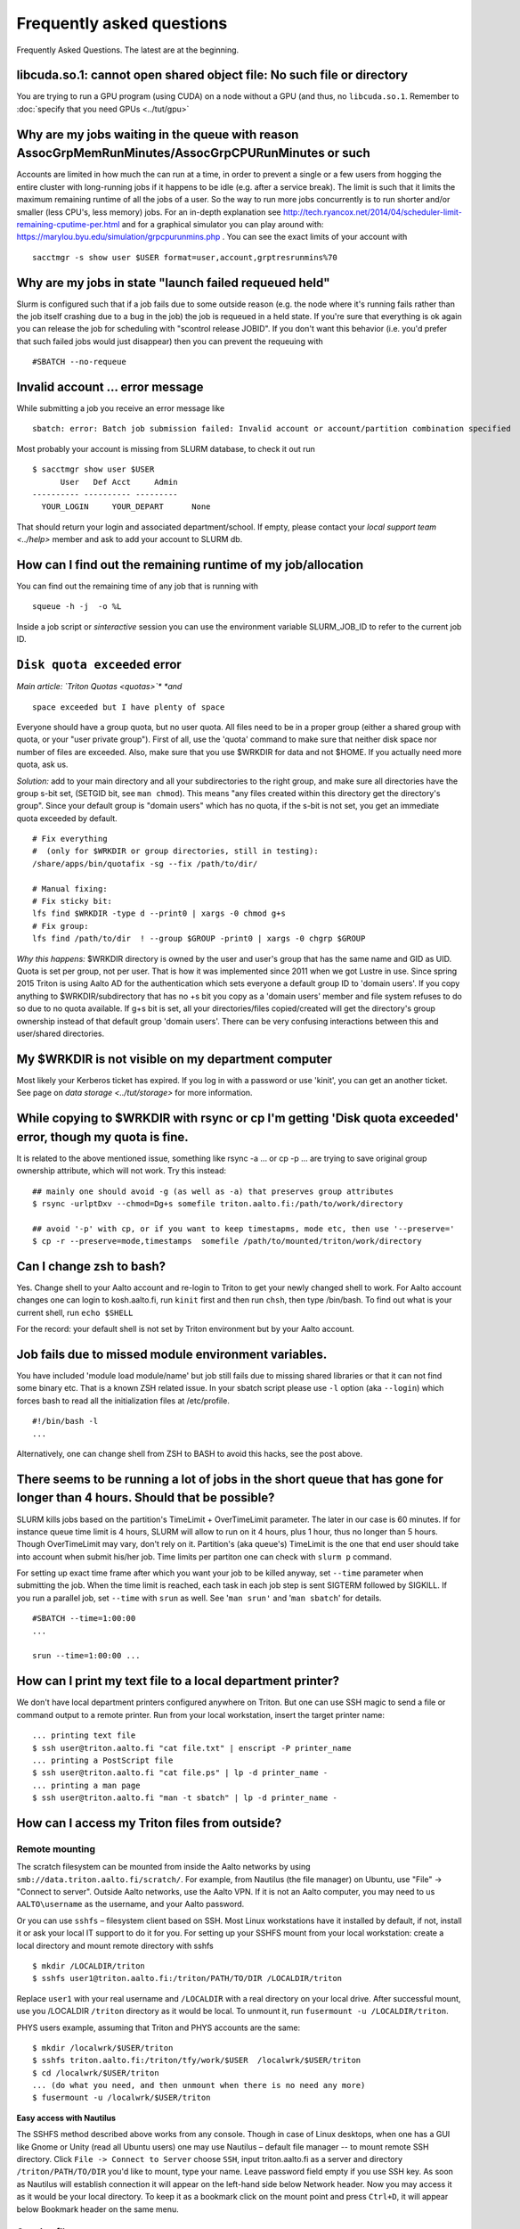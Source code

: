 ==========================
Frequently asked questions
==========================

Frequently Asked Questions. The latest are at the beginning.

libcuda.so.1: cannot open shared object file: No such file or directory
^^^^^^^^^^^^^^^^^^^^^^^^^^^^^^^^^^^^^^^^^^^^^^^^^^^^^^^^^^^^^^^^^^^^^^^
You are trying to run a GPU program (using CUDA) on a node without a
GPU (and thus, no ``libcuda.so.1``.  Remember to :doc:`specify that
you need GPUs <../tut/gpu>`


Why are my jobs waiting in the queue with reason AssocGrpMemRunMinutes/AssocGrpCPURunMinutes or such
^^^^^^^^^^^^^^^^^^^^^^^^^^^^^^^^^^^^^^^^^^^^^^^^^^^^^^^^^^^^^^^^^^^^^^^^^^^^^^^^^^^^^^^^^^^^^^^^^^^^

Accounts are limited in how much the can run at a time, in order to
prevent a single or a few users from hogging the entire cluster with
long-running jobs if it happens to be idle (e.g. after a service break).
The limit is such that it limits the maximum remaining runtime of all
the jobs of a user. So the way to run more jobs concurrently is to run
shorter and/or smaller (less CPU's, less memory) jobs. For an in-depth
explanation see
http://tech.ryancox.net/2014/04/scheduler-limit-remaining-cputime-per.html
and for a graphical simulator you can play around with:
https://marylou.byu.edu/simulation/grpcpurunmins.php . You can see the
exact limits of your account with

::

    sacctmgr -s show user $USER format=user,account,grptresrunmins%70

Why are my jobs in state "launch failed requeued held"
^^^^^^^^^^^^^^^^^^^^^^^^^^^^^^^^^^^^^^^^^^^^^^^^^^^^^^

Slurm is configured such that if a job fails due to some outside reason
(e.g. the node where it's running fails rather than the job itself
crashing due to a bug in the job) the job is requeued in a held state.
If you're sure that everything is ok again you can release the job for
scheduling with "scontrol release JOBID". If you don't want this
behavior (i.e. you'd prefer that such failed jobs would just disappear)
then you can prevent the requeuing with

::

    #SBATCH --no-requeue

Invalid account ... error message
^^^^^^^^^^^^^^^^^^^^^^^^^^^^^^^^^

While submitting a job you receive an error message like

::

    sbatch: error: Batch job submission failed: Invalid account or account/partition combination specified

Most probably your account is missing from SLURM database, to check it
out run

::

    $ sacctmgr show user $USER
          User   Def Acct     Admin 
    ---------- ---------- --------- 
      YOUR_LOGIN     YOUR_DEPART      None

That should return your login and associated department/school. If
empty, please contact your `local support team <../help>`
member and ask to add your account to SLURM db.

How can I find out the remaining runtime of my job/allocation
^^^^^^^^^^^^^^^^^^^^^^^^^^^^^^^^^^^^^^^^^^^^^^^^^^^^^^^^^^^^^

You can find out the remaining time of any job that is running with

::

    squeue -h -j  -o %L

Inside a job script or *sinteractive* session you can use the
environment variable SLURM\_JOB\_ID to refer to the current job ID.

``Disk quota exceeded`` error
^^^^^^^^^^^^^^^^^^^^^^^^^^^^^

*Main article: `Triton Quotas <quotas>`\ * *and*

::

    space exceeded but I have plenty of space

Everyone should have a group quota, but no user quota. All files need to
be in a proper group (either a shared group with quota, or your "user
private group"). First of all, use the 'quota' command to make sure that
neither disk space nor number of files are exceeded. Also, make sure
that you use $WRKDIR for data and not $HOME. If you actually need more
quota, ask us.

*Solution:* add to your main directory and all your subdirectories to
the right group, and make sure all directories have the group s-bit set,
(SETGID bit, see ``man chmod``). This means "any files created within
this directory get the directory's group". Since your default group is
"domain users" which has no quota, if the s-bit is not set, you get an
immediate quota exceeded by default.

::

    # Fix everything
    #  (only for $WRKDIR or group directories, still in testing):
    /share/apps/bin/quotafix -sg --fix /path/to/dir/

    # Manual fixing:
    # Fix sticky bit:
    lfs find $WRKDIR -type d --print0 | xargs -0 chmod g+s
    # Fix group:
    lfs find /path/to/dir  ! --group $GROUP -print0 | xargs -0 chgrp $GROUP

*Why this happens:* $WRKDIR directory is owned by the user and user's
group that has the same name and GID as UID. Quota is set per group, not
per user. That is how it was implemented since 2011 when we got Lustre
in use. Since spring 2015 Triton is using Aalto AD for the
authentication which sets everyone a default group ID to 'domain users'.
If you copy anything to $WRKDIR/subdirectory that has no +s bit you copy
as a 'domain users' member and file system refuses to do so due to no
quota available. If g+s bit is set, all your directories/files
copied/created will get the directory's group ownership instead of that
default group 'domain users'. There can be very confusing interactions
between this and user/shared directories.

My $WRKDIR is not visible on my department computer
^^^^^^^^^^^^^^^^^^^^^^^^^^^^^^^^^^^^^^^^^^^^^^^^^^^

Most likely your Kerberos ticket has expired. If you log in with a
password or use 'kinit', you can get an another ticket. See page on
`data storage <../tut/storage>` for more information.

While copying to $WRKDIR with rsync or cp I'm getting 'Disk quota exceeded' error, though my quota is fine.
^^^^^^^^^^^^^^^^^^^^^^^^^^^^^^^^^^^^^^^^^^^^^^^^^^^^^^^^^^^^^^^^^^^^^^^^^^^^^^^^^^^^^^^^^^^^^^^^^^^^^^^^^^^

It is related to the above mentioned issue, something like rsync -a ...
or cp -p ... are trying to save original group ownership attribute,
which will not work. Try this instead:

::

    ## mainly one should avoid -g (as well as -a) that preserves group attributes
    $ rsync -urlptDxv --chmod=Dg+s somefile triton.aalto.fi:/path/to/work/directory

    ## avoid '-p' with cp, or if you want to keep timestapms, mode etc, then use '--preserve='
    $ cp -r --preserve=mode,timestamps  somefile /path/to/mounted/triton/work/directory

Can I change zsh to bash?
^^^^^^^^^^^^^^^^^^^^^^^^^

Yes. Change shell to your Aalto account and re-login to Triton to get
your newly changed shell to work. For Aalto account changes one can
login to kosh.aalto.fi, run ``kinit`` first and then run ``chsh``, then
type /bin/bash. To find out what is your current shell, run
``echo $SHELL``

For the record: your default shell is not set by Triton environment but
by your Aalto account.

Job fails due to missed module environment variables.
^^^^^^^^^^^^^^^^^^^^^^^^^^^^^^^^^^^^^^^^^^^^^^^^^^^^^

You have included 'module load module/name' but job still fails due to
missing shared libraries or that it can not find some binary etc. That
is a known ZSH related issue. In your sbatch script please use ``-l``
option (aka ``--login``) which forces bash to read all the
initialization files at /etc/profile.

::

    #!/bin/bash -l
    ...

Alternatively, one can change shell from ZSH to BASH to avoid this
hacks, see the post above.

There seems to be running a lot of jobs in the short queue that has gone for longer than 4 hours. Should that be possible?
^^^^^^^^^^^^^^^^^^^^^^^^^^^^^^^^^^^^^^^^^^^^^^^^^^^^^^^^^^^^^^^^^^^^^^^^^^^^^^^^^^^^^^^^^^^^^^^^^^^^^^^^^^^^^^^^^^^^^^^^^^

SLURM kills jobs based on the partition's TimeLimit + OverTimeLimit
parameter. The later in our case is 60 minutes. If for instance queue
time limit is 4 hours, SLURM will allow to run on it 4 hours, plus 1
hour, thus no longer than 5 hours. Though OverTimeLimit may vary, don't
rely on it. Partition's (aka queue's) TimeLimit is the one that end user
should take into account when submit his/her job. Time limits per
partiton one can check with ``slurm p`` command.

For setting up exact time frame after which you want your job to be
killed anyway, set ``--time`` parameter when submitting the job. When
the time limit is reached, each task in each job step is sent SIGTERM
followed by SIGKILL. If you run a parallel job, set ``--time`` with
``srun`` as well. See '``man srun'`` and '``man sbatch``' for details.

::

    #SBATCH --time=1:00:00
    ...
     
    srun --time=1:00:00 ...

How can I print my text file to a local department printer?
^^^^^^^^^^^^^^^^^^^^^^^^^^^^^^^^^^^^^^^^^^^^^^^^^^^^^^^^^^^

We don't have local department printers configured anywhere on Triton.
But one can use SSH magic to send a file or command output to a remote
printer. Run from your local workstation, insert the target printer
name:

::

    ... printing text file
    $ ssh user@triton.aalto.fi "cat file.txt" | enscript -P printer_name
    ... printing a PostScript file
    $ ssh user@triton.aalto.fi "cat file.ps" | lp -d printer_name -
    ... printing a man page
    $ ssh user@triton.aalto.fi "man -t sbatch" | lp -d printer_name -

How can I access my Triton files from outside?
^^^^^^^^^^^^^^^^^^^^^^^^^^^^^^^^^^^^^^^^^^^^^^

Remote mounting
...............

The scratch filesystem can be mounted from inside the Aalto networks
by using ``smb://data.triton.aalto.fi/scratch/``.  For example, from
Nautilus (the file manager) on Ubuntu, use "File" -> "Connect to
server".  Outside Aalto networks, use the Aalto VPN.  If it is not an
Aalto computer, you may need to us ``AALTO\username`` as the username,
and your Aalto password.

Or you can use ``sshfs`` – filesystem client based on SSH. Most Linux workstations
have it installed by default, if not, install it or ask your local IT
support to do it for you. For setting up your SSHFS mount from your
local workstation: create a local directory and mount remote directory
with sshfs

::

    $ mkdir /LOCALDIR/triton
    $ sshfs user1@triton.aalto.fi:/triton/PATH/TO/DIR /LOCALDIR/triton

Replace ``user1`` with your real username and ``/LOCALDIR`` with
a real directory on your local drive. After successful mount, use you
/LOCALDIR ``/triton``  directory as it would be local. To unmount it,
run ``fusermount -u /LOCALDIR/triton``.

PHYS users example, assuming that Triton and PHYS accounts are the same:

::

    $ mkdir /localwrk/$USER/triton
    $ sshfs triton.aalto.fi:/triton/tfy/work/$USER  /localwrk/$USER/triton
    $ cd /localwrk/$USER/triton
    ... (do what you need, and then unmount when there is no need any more)
    $ fusermount -u /localwrk/$USER/triton

**Easy access with Nautilus**

The SSHFS method described above works from any console. Though in case
of Linux desktops, when one has a GUI like Gnome or Unity (read all
Ubuntu users) one may use Nautilus – default file manager -- to mount
remote SSH directory. Click \ ``File -> Connect to Server``\  choose
\ ``SSH``\ , input triton.aalto.fi as a server and directory
\ ``/triton/PATH/TO/DIR``\  you'd like to mount, type your name. Leave
password field empty if you use SSH key. As soon as Nautilus will
establish connection it will appear on the left-hand side below Network
header. Now you may access it as it would be your local directory. To
keep it as a bookmark click on the mount point and press ``Ctrl+D``, it
will appear below Bookmark header on the same menu.

Copying files
.............

If your workstatios has no NFS mounts from Triton (ICS and BECS have,
consult with your local admins for exact paths), you may always use SSH.
Either copy your files from triton to a local directory on your
workstation, like::

    $ scp -pr user1@triton.aalto.fi:/triton/path/to/dir .


How can I copy Triton files from outside of Aalto?
^^^^^^^^^^^^^^^^^^^^^^^^^^^^^^^^^^^^^^^^^^^^^^^^^^

It is an extension of the previous question. In case you are outside of
Aalto and has neither direct access to Triton nor access to NFS mounted
directories on your directory servers. Say you want to copy your Triton
files to your home workstation. It could be done by setting up an SSH
tunnel to your department SSH server. A few steps to be done: set tunnel
to your local department server, then from your department server to
Triton, and then run any scp/ssh command you want from your client using
that tunnel. The tunnel should be up during whole session.

::

    client: ssh -L9509:localhost:9509 department.ssh.server
    department server: ssh -L9509:localhost:22 triton.aalto.fi
    client: scp -P 9509 -pr localhost:/triton/own/dir /local/dir 

Note that port 9509 is taken for example only. One can use any other
available port. Alaternatively, if you have a Linux or Mac OS X machine,
you can setup a "proxy command", so you don't have to do the steps above
manually everytime. On your home machine/laptop, in the file
~/.ssh/config put the lines

::

    Host triton
        ProxyCommand /usr/bin/ssh DEPARTMENTUSERNAME@department.ssh.server "/usr/bin/nc -w 10 triton.aalto.fi 22"
        User TRITONUSERNAME

This creates a host alias "triton" that is proxied via the department
server. So you can copy a file from your home machine/laptop to triton
with a command like:

::

    scp filename triton:remote_filename


.. _faq-connecttoserveronnode:

I need to connect to some server on a node
^^^^^^^^^^^^^^^^^^^^^^^^^^^^^^^^^^^^^^^^^^

Let's say you have some server (e.g. debugging server, notebook server,
...) running on a node.

Why are my jobs waiting in the queue with reason AssocGrpMemRunMinutes/AssocGrpCPURunMinutes or such
^^^^^^^^^^^^^^^^^^^^^^^^^^^^^^^^^^^^^^^^^^^^^^^^^^^^^^^^^^^^^^^^^^^^^^^^^^^^^^^^^^^^^^^^^^^^^^^^^^^^

Accounts are limited in how much the can run at a time, in order to
prevent a single or a few users from hogging the entire cluster with
long-running jobs if it happens to be idle (e.g. after a service break).
The limit is such that it limits the maximum remaining runtime of all
the jobs of a user. So the way to run more jobs concurrently is to run
shorter and/or smaller (less CPU's, less memory) jobs. For an in-depth
explanation see
http://tech.ryancox.net/2014/04/scheduler-limit-remaining-cputime-per.html
and for a graphical simulator you can play around with:
https://marylou.byu.edu/simulation/grpcpurunmins.php . You can see the
exact limits of your account with

::

    sacctmgr -s show user $USER format=user,account,grptresrunmins%70

Why are my jobs in state "launch failed requeued held"
^^^^^^^^^^^^^^^^^^^^^^^^^^^^^^^^^^^^^^^^^^^^^^^^^^^^^^

Slurm is configured such that if a job fails due to some outside reason
(e.g. the node where it's running fails rather than the job itself
crashing due to a bug in the job) the job is requeued in a held state.
If you're sure that everything is ok again you can release the job for
scheduling with "scontrol release JOBID". If you don't want this
behavior (i.e. you'd prefer that such failed jobs would just disappear)
then you can prevent the requeuing with

::

    #SBATCH --no-requeue

Invalid account ... error message
^^^^^^^^^^^^^^^^^^^^^^^^^^^^^^^^^

While submitting a job you receive an error message like

::

    sbatch: error: Batch job submission failed: Invalid account or account/partition combination specified

Most probably your account is missing from SLURM database, to check it
out run

::

    $ sacctmgr show user $USER
          User   Def Acct     Admin 
    ---------- ---------- --------- 
      YOUR_LOGIN     YOUR_DEPART      None

That should return your login and associated department/school. If
empty, please contact your `local support team <../help>`
member and ask to add your account to SLURM db.

How can I find out the remaining runtime of my job/allocation
^^^^^^^^^^^^^^^^^^^^^^^^^^^^^^^^^^^^^^^^^^^^^^^^^^^^^^^^^^^^^

You can find out the remaining time of any job that is running with

::

    squeue -h -j  -o %L

Inside a job script or *sinteractive* session you can use the
environment variable SLURM\_JOB\_ID to refer to the current job ID.

``Disk quota exceeded`` error
^^^^^^^^^^^^^^^^^^^^^^^^^^^^^

*Main article: `Triton Quotas <quotas>`\ * *and*

::

    space exceeded but I have plenty of space

Everyone should have a group quota, but no user quota. All files need to
be in a proper group (either a shared group with quota, or your "user
private group"). First of all, use the 'quota' command to make sure that
neither disk space nor number of files are exceeded. Also, make sure
that you use $WRKDIR for data and not $HOME. If you actually need more
quota, ask us.

*Solution:* add to your main directory and all your subdirectories to
the right group, and make sure all directories have the group s-bit set,
(SETGID bit, see ``man chmod``). This means "any files created within
this directory get the directory's group". Since your default group is
"domain users" which has no quota, if the s-bit is not set, you get an
immediate quota exceeded by default.

::

    # Fix everything
    #  (only for $WRKDIR or group directories, still in testing):
    /share/apps/bin/quotafix -sg --fix /path/to/dir/

    # Manual fixing:
    # Fix sticky bit:
    lfs find $WRKDIR -type d --print0 | xargs -0 chmod g+s
    # Fix group:
    lfs find /path/to/dir  ! --group $GROUP -print0 | xargs -0 chgrp $GROUP

*Why this happens:* $WRKDIR directory is owned by the user and user's
group that has the same name and GID as UID. Quota is set per group, not
per user. That is how it was implemented since 2011 when we got Lustre
in use. Since spring 2015 Triton is using Aalto AD for the
authentication which sets everyone a default group ID to 'domain users'.
If you copy anything to $WRKDIR/subdirectory that has no +s bit you copy
as a 'domain users' member and file system refuses to do so due to no
quota available. If g+s bit is set, all your directories/files
copied/created will get the directory's group ownership instead of that
default group 'domain users'. There can be very confusing interactions
between this and user/shared directories.

While copying to $WRKDIR with rsync or cp I'm getting 'Disk quota exceeded' error, though my quota is fine.
^^^^^^^^^^^^^^^^^^^^^^^^^^^^^^^^^^^^^^^^^^^^^^^^^^^^^^^^^^^^^^^^^^^^^^^^^^^^^^^^^^^^^^^^^^^^^^^^^^^^^^^^^^^

It is related to the above mentioned issue, something like rsync -a ...
or cp -p ... are trying to save original group ownership attribute,
which will not work. Try this instead:

::

    ## mainly one should avoid -g (as well as -a) that preserves group attributes
    $ rsync -urlptDxv --chmod=Dg+s somefile triton.aalto.fi:/path/to/work/directory

    ## avoid '-p' with cp, or if you want to keep timestapms, mode etc, then use '--preserve='
    $ cp -r --preserve=mode,timestamps  somefile /path/to/mounted/triton/work/directory

Can I change zsh to bash?
^^^^^^^^^^^^^^^^^^^^^^^^^

Yes. Change shell to your Aalto account and re-login to Triton to get
your newly changed shell to work. For Aalto account changes one can
login to `kosh.aalto.fi <http://kosh.aalto.fi>`__, run ``kinit`` first
and then run ``chsh``, then type /bin/bash. To find out what is your
current shell, run ``echo $SHELL``

For the record: your default shell is not set by Triton environment but
by your Aalto account.

Job fails due to missed module environment variables.
^^^^^^^^^^^^^^^^^^^^^^^^^^^^^^^^^^^^^^^^^^^^^^^^^^^^^

You have included 'module load module/name' but job still fails due to
missing shared libraries or that it can not find some binary etc. That
is a known ZSH related issue. In your sbatch script please use ``-l``
option (aka ``--login``) which forces bash to read all the
initialization files at /etc/profile.

::

    #!/bin/bash -l
    ...

Alternatively, one can change shell from ZSH to BASH to avoid this
hacks, see the post above.

There seems to be running a lot of jobs in the short queue that has gone for longer than 4 hours. Should that be possible?
^^^^^^^^^^^^^^^^^^^^^^^^^^^^^^^^^^^^^^^^^^^^^^^^^^^^^^^^^^^^^^^^^^^^^^^^^^^^^^^^^^^^^^^^^^^^^^^^^^^^^^^^^^^^^^^^^^^^^^^^^^

SLURM kills jobs based on the partition's TimeLimit + OverTimeLimit
parameter. The later in our case is 60 minutes. If for instance queue
time limit is 4 hours, SLURM will allow to run on it 4 hours, plus 1
hour, thus no longer than 5 hours. Though OverTimeLimit may vary, don't
rely on it. Partition's (aka queue's) TimeLimit is the one that end user
should take into account when submit his/her job. Time limits per
partiton one can check with ``slurm p`` command.

For setting up exact time frame after which you want your job to be
killed anyway, set ``--time`` parameter when submitting the job. When
the time limit is reached, each task in each job step is sent SIGTERM
followed by SIGKILL. If you run a parallel job, set ``--time`` with
``srun`` as well. See '``man srun'`` and '``man sbatch``' for details.

::

    #SBATCH --time=1:00:00
    ...
     
    srun --time=1:00:00 ...

How can I print my text file to a local department printer?
^^^^^^^^^^^^^^^^^^^^^^^^^^^^^^^^^^^^^^^^^^^^^^^^^^^^^^^^^^^

We don't have local department printers configured anywhere on Triton.
But one can use SSH magic to send a file or command output to a remote
printer. Run from your local workstation, insert the target printer
name:

::

    ... printing text file
    $ ssh user@triton.aalto.fi "cat file.txt" | enscript -P printer_name
    ... printing a PostScript file
    $ ssh user@triton.aalto.fi "cat file.ps" | lp -d printer_name -
    ... printing a man page
    $ ssh user@triton.aalto.fi "man -t sbatch" | lp -d printer_name -

How can I access my Triton files from outside?
^^^^^^^^^^^^^^^^^^^^^^^^^^^^^^^^^^^^^^^^^^^^^^

If your workstatios has no NFS mounts from Triton (ICS and BECS have,
consult with your local admins for exact paths), you may always use SSH.
Either copy your files from triton to a local directory on your
workstation, like

::

    $ scp -pr user1@triton.aalto.fi:/triton/path/to/dir .

or use SSHFS – filesystem client based on SSH. Most Linux workstations
have it installed by default, if not, install it or ask your local IT
support to do it for you. For setting up your SSHFS mount from your
local workstation: create a local directory and mount remote directory
with sshfs

::

    $ mkdir /LOCALDIR/triton
    $ sshfs user1@triton.aalto.fi:/triton/PATH/TO/DIR /LOCALDIR/triton

Replace \ ``user1``\  with your real username and \ ``/LOCALDIR``\  with
a real directory on your local drive. After successful mount, use you
/LOCALDIR\ ``/triton``\  directory as it would be local. To unmount it,
run \ ``fusermount -u /LOCALDIR/triton``\  .

PHYS users example, assuming that Triton and PHYS accounts are the same:

::

    $ mkdir /localwrk/$USER/triton
    $ sshfs triton.aalto.fi:/triton/tfy/work/$USER  /localwrk/$USER/triton
    $ cd /localwrk/$USER/triton
    ... (do what you need, and then unmount when there is no need any more)
    $ fusermount -u /localwrk/$USER/triton

**Easy access with Nautilus**

The SSHFS method described above works from any console. Though in case
of Linux desktops, when one has a GUI like Gnome or Unity (read all
Ubuntu users) one may use Nautilus – default file manager -- to mount
remote SSH directory. Click \ ``File -> Connect to Server``\  choose
\ ``SSH``\ , input `triton.aalto.fi <http://triton.aalto.fi>`__ as a
server and directory \ ``/triton/PATH/TO/DIR``\  you'd like to mount,
type your name. Leave password field empty if you use SSH key. As soon
as Nautilus will establish connection it will appear on the left-hand
side below Network header. Now you may access it as it would be your
local directory. To keep it as a bookmark click on the mount point and
press ``Ctrl+D``, it will appear below Bookmark header on the same menu.

How can I copy Triton files from outside of Aalto?
^^^^^^^^^^^^^^^^^^^^^^^^^^^^^^^^^^^^^^^^^^^^^^^^^^

It is an extension of the previous question. In case you are outside of
Aalto and has neither direct access to Triton nor access to NFS mounted
directories on your directory servers. Say you want to copy your Triton
files to your home workstation. It could be done by setting up an SSH
tunnel to your department SSH server. A few steps to be done: set tunnel
to your local department server, then from your department server to
Triton, and then run any scp/ssh command you want from your client using
that tunnel. The tunnel should be up during whole session.

::

    client: ssh -L9509:localhost:9509 department.ssh.server
    department server: ssh -L9509:localhost:22 triton.aalto.fi
    client: scp -P 9509 -pr localhost:/triton/own/dir /local/dir 

Note that port 9509 is taken for example only. One can use any other
available port. Alaternatively, if you have a Linux or Mac OS X machine,
you can setup a "proxy command", so you don't have to do the steps above
manually everytime. On your home machine/laptop, in the file
~/.ssh/config put the lines

::

    Host triton
        ProxyCommand /usr/bin/ssh DEPARTMENTUSERNAME@department.ssh.server "/usr/bin/nc -w 10 triton.aalto.fi 22"
        User TRITONUSERNAME

This creates a host alias "triton" that is proxied via the department
server. So you can copy a file from your home machine/laptop to triton
with a command like:

::

    scp filename triton:remote_filename

I need to connect to some server on a node
^^^^^^^^^^^^^^^^^^^^^^^^^^^^^^^^^^^^^^^^^^

Let's say you have some server (e.g. debugging server, notebook server,
...) running on a node. As usual, you can do this with ssh using port
forwarding. It is the same principle as in several of the above
questions.

For example, you want to connect from your own computer to port ``AAAA``
on node ``nnnNNN``. You run this command:

::

    ssh -L BBBB:nnnNNN:AAAA username@triton.aalto.fi

Then, when you connect to port ``BBBB`` on your own computer
(``localhost``, it gets forwarded straight to port ``AAAA`` on node
``nnnNNN``. Thus only one ssh connection gets us to any node. It is
possible for ``BBBB`` to be the same as ``AAAA``. By the way, this works
with any type of connection. The node has to be listening on any
interface, not just the local interface. To connect to
``localhost:AAAA`` on a node, you need to repeat the above steps twice
to forward from workstation->login and login->node, with the second
``nnnNNN`` being ``localhost``.

Why all of the files on triton cluster are in one color? How can I make them colorful? Like green for execution files, blue for folds
^^^^^^^^^^^^^^^^^^^^^^^^^^^^^^^^^^^^^^^^^^^^^^^^^^^^^^^^^^^^^^^^^^^^^^^^^^^^^^^^^^^^^^^^^^^^^^^^^^^^^^^^^^^^^^^^^^^^^^^^^^^^^^^^^^^^^

That is made intentionally due to high load on Lustre filesystem. Being
a high performance filesystem Lustre still has its own bottlenecks, and
one of the common Lustre troublemakers are ``ls -lr`` or ``ls --color``
which generate lots of requests to Lustre meta servers which regular
usage by all users may get whole system in stuck. Please follow the
recommendations given at the last section at :doc:`Data storage on the Lustre
file system <lustre>`

How do I subscribe to triton-users maillist?
^^^^^^^^^^^^^^^^^^^^^^^^^^^^^^^^^^^^^^^^^^^^

Having a user account on Triton also means being on the
triton-users@lists.aalto.fi mailist. That is where support team sends
all the Triton related announcements. All the Triton users MUST be
subscibed to the list. Just in case you are not yet there, please send
an email to your local team member and ask to add your email. Same also
if you want to replace your email with a new one.

How to unsubscribe? You will be removed from the maillist as soon as
your Triton account is deleted from the system. Otherwise no way.

I can't save anything to my ``$HOME`` directory, get some fsync error.
^^^^^^^^^^^^^^^^^^^^^^^^^^^^^^^^^^^^^^^^^^^^^^^^^^^^^^^^^^^^^^^^^^^^^^

Most probably your quota has exceeded, check it out with ``quota``
command.

``quota`` is a wrapper at ``/usr/local/bin/quota`` on front end which
merges output from classic quota utility that supports NFS and Lustre's
``lfs quota``. NFS ``$HOME`` directory is limited to 1GB for everyone
and intended for initialization files mainly. Grace period is set to 7
days and "hard" quota is set to 1.1GB, which means you may exceed your
1GB quota by 100MB and have 7 days to go below 1GB again. However none
can exceed 1.1GB limit.

Note: Lustre mounted under ``/triton`` is the right place for your
simulation files. It is fast and has large quotas.

What node names like cn[01-224] mean?
^^^^^^^^^^^^^^^^^^^^^^^^^^^^^^^^^^^^^

All the hardware delivered by the vendor has been labeled with some
short name. In particular every single compute node has a label like
Cn01 or GPU001 etc. we used this notation to name compute nodes, that is
cn01 is just a hostname for Cn01, gpu001 is a hostname for GPU001 etc.
Shorthands like cn[01-224] mean all the hostnames in the range cn01,
cn02, cn03 .. cn224. Same for gpu[001-008], tb[003-008], fn[01-02].
Similar notations can be used with SLURM commands like:

::

    $ scontrol show node cn[01-12]

What is a good scaling factor for parallel applications? What is the recommended number of processors for parallel jobs?
^^^^^^^^^^^^^^^^^^^^^^^^^^^^^^^^^^^^^^^^^^^^^^^^^^^^^^^^^^^^^^^^^^^^^^^^^^^^^^^^^^^^^^^^^^^^^^^^^^^^^^^^^^^^^^^^^^^^^^^^

| The good scaling factor is 1.5 or higher. It means that your program
  is running 1.5 times faster when you double the number of nodes.
| There is no way to know in advance the exact "universal" optimal
  number of CPUs. It dependes on many factors, like the application
  itself, type of MPI libraries, the initial input, I/O volume and the
  current network state. Certainly, you must not expect that, as many
  CPUs your application has got, that faster it will run. In general the
  scaling on Triton is good since we have Infiniband for nodes
  interconnect and DDN / Lustre for I/O.

Few recommendations about CPU number:

-  benchmark your applications on different number of CPU cores 1, 2,
   12, 24, 36, and larger. Check out with the developers, your
   application may have ready scalability benchmarks and recommendations
   for compiler, MPI libraries choice.
-  benchmark on shared memory i.e. up to 12 CPU cores within one node
   and then on different nodes (distributed memory): involving
   interconnect make have huge difference
-  if you are not sure about program scalability and you have no time
   for testing, don't run on more than 12 CPU cores within one node
-  be considerate! it is not you against others! do not try to fill up
   the cluster just for being cool

Can you recovery some files from my ``$HOME`` or ``$WRKDIR`` directory?
^^^^^^^^^^^^^^^^^^^^^^^^^^^^^^^^^^^^^^^^^^^^^^^^^^^^^^^^^^^^^^^^^^^^^^^

Short answer: yes for $HOME directory and no for $WRKDIR.

| $HOME is slow NFS with small quota mounted through Ethernet. Intended
  mainly for user initialization files and for some plain configs. We
  make regular backups from ``$HOME``.
| ``$WRKDIR`` (aka ``/triton``) is fast Lustre, has large quota, mounted
  through InfiniBand. Though no backups made from ``/triton``, the DDN
  storage system as such is secure and safe place for your data, though
  you can always loose your data deleting them by mistake. Every user
  must take care about his work files himself. We provide as much
  diskspace to every user, as one needs and the amount of data is
  growing rapidly. That is the reason why the user should manage his
  important data himself. Consider backups of your valuable data on
  DVDs/ USB drives or other resources outside of Triton.

The cluster has a few compiler sets. Which one I suppose to use? What are the limits for commercial compilers?
^^^^^^^^^^^^^^^^^^^^^^^^^^^^^^^^^^^^^^^^^^^^^^^^^^^^^^^^^^^^^^^^^^^^^^^^^^^^^^^^^^^^^^^^^^^^^^^^^^^^^^^^^^^^^^

Currently there are two different sets of compilers: (i) GNU compilers,
native for Linux, installed by default, (ii) Intel compilers plus MKL, a
commercial suite, often the fastest compiler on Xeons.

FGI provides all FGI sites with 7 Intel licenses, thus only 7 users can
compile/link with Intel at once.

Code is compiled with shared libraries and it stops with an error message: ``error while loading shared libraries: libsome.so: cannot open shared object file: No such file or directory``
^^^^^^^^^^^^^^^^^^^^^^^^^^^^^^^^^^^^^^^^^^^^^^^^^^^^^^^^^^^^^^^^^^^^^^^^^^^^^^^^^^^^^^^^^^^^^^^^^^^^^^^^^^^^^^^^^^^^^^^^^^^^^^^^^^^^^^^^^^^^^^^^^^^^^^^^^^^^^^^^^^^^^^^^^^^^^^^^^^^^^^^^^^

That means your program can't find libraries which has been used at
linking/compiling time. You may always check shared library
dependencies:

::

    $ ldd YOUR_PROGRAM # print the list of libraries required by program

| If some of libraries is marked as not found, then you should first (i)
  find the exact path to that lib (suppose it is installed), then second
  (ii) explicitly add it to your environment variable
  $LD\_LIBRARY\_PATH.
| For instance, if your code has been previously compiled with the
  ``libmpi.so.0`` but on SL6.2 it reports an error like
  ``error while loading shared libraries: libmpi.so.0`` try to locate
  the library:

::

    $ locate libmpi.so.0
    /usr/lib64/compat-openmpi/lib/libmpi.so.0
    /usr/lib64/compat-openmpi/lib/libmpi.so.0.0.2

and the add it to your ``$LD_LIBRARY_PATH``

::

    export LD_LIBRARY_PATH=/usr/lib64/compat-openmpi/lib:$LD_LIBARY_PATH # export the lib in BASH environment

or, as in case of `libmpi.so <http://libmpi.so>`__.0 we have ready
module config, just run

::

    module load compat-openmpi-x86_64

In case your code is missing some specific libs, not installed on Triton
(say you got a binary compiled from somewhere else), you have a few
choices: (i) get statically linked program or (ii) find/download missing
libs (for instance from developers' site). For the second, copy libs to
your $WRKDIR and add paths to ``$LD_LIBRARY_PATH``, in the same maner as
described above.

See also:

::

    ldconfig -p # print the list of system-wide available shared libraries

While compiling should I use static or shared version of some library?
^^^^^^^^^^^^^^^^^^^^^^^^^^^^^^^^^^^^^^^^^^^^^^^^^^^^^^^^^^^^^^^^^^^^^^

One can use both, though for shared libs all your linked libs must be
either in your ``$WRKDIR`` in ``/shared/apps`` or must be installed by
default on all the compute nodes like vast majority of GCC and other
default Linux libs.

I've got a binary file, may I find out somehow whether it is 32-bit or 64-bit compiled?
^^^^^^^^^^^^^^^^^^^^^^^^^^^^^^^^^^^^^^^^^^^^^^^^^^^^^^^^^^^^^^^^^^^^^^^^^^^^^^^^^^^^^^^

Use ``file`` utility:

::

    # file /usr/bin/gcc
    /usr/bin/gcc: ELF 64-bit LSB executable, AMD x86-64, version 1 (SYSV),
    for GNU/Linux 2.4.0, dynamically linked (uses shared libs), not stripped

it displays the type of an executable or object file.

Why all of the files on triton cluster are in one color? How can I make them colorful? Like green for execution files, blue for folds
^^^^^^^^^^^^^^^^^^^^^^^^^^^^^^^^^^^^^^^^^^^^^^^^^^^^^^^^^^^^^^^^^^^^^^^^^^^^^^^^^^^^^^^^^^^^^^^^^^^^^^^^^^^^^^^^^^^^^^^^^^^^^^^^^^^^^

That is made intentionally due to high load on Lustre filesystem. Being
a high performance filesystem Lustre still has its own bottlenecks, and
one of the common Lustre troublemakers are ``ls -lr`` or ``ls --color``
which generate lots of requests to Lustre meta servers which regular
usage by all users may get whole system in stuck. Please follow the
recommendations given at the last section at :doc:`Data storage on the Lustre
file system <lustre>`

How do I subscribe to triton-users maillist?
^^^^^^^^^^^^^^^^^^^^^^^^^^^^^^^^^^^^^^^^^^^^

Having a user account on Triton also means being on the
mailing list automatically (since 2016). That is where support team sends
all the Triton related announcements. All the Triton users MUST be
subscibed to the list. (Before 2016, if you were not on the list, you
should have mailed us to fix this: but this isn't need now.  Just in case you are not yet there, please send
an email to your local team member and ask to add your email. Same also
if you want to replace your email with a new one.)

How to unsubscribe? You will be removed from the maillist as soon as
your Triton account is deleted from the system. Otherwise no way.

I can't save anything to my ``$HOME`` directory, get some fsync error.
^^^^^^^^^^^^^^^^^^^^^^^^^^^^^^^^^^^^^^^^^^^^^^^^^^^^^^^^^^^^^^^^^^^^^^

Most probably your quota has exceeded, check it out with ``quota``
command.

``quota`` is a wrapper at ``/usr/local/bin/quota`` on front end which
merges output from classic quota utility that supports NFS and Lustre's
``lfs quota``. NFS ``$HOME`` directory is limited to 1GB for everyone
and intended for initialization files mainly. Grace period is set to 7
days and "hard" quota is set to 1.1GB, which means you may exceed your
1GB quota by 100MB and have 7 days to go below 1GB again. However none
can exceed 1.1GB limit.

Note: Lustre mounted under ``/triton`` is the right place for your
simulation files. It is fast and has large quotas.

What node names like cn[01-224] mean?
^^^^^^^^^^^^^^^^^^^^^^^^^^^^^^^^^^^^^

All the hardware delivered by the vendor has been labeled with some
short name. In particular every single compute node has a label like
Cn01 or GPU001 etc. we used this notation to name compute nodes, that is
cn01 is just a hostname for Cn01, gpu001 is a hostname for GPU001 etc.
Shorthands like cn[01-224] mean all the hostnames in the range cn01,
cn02, cn03 .. cn224. Same for gpu[001-008], tb[003-008], fn[01-02].
Similar notations can be used with SLURM commands like:

::

    $ scontrol show node cn[01-12]

What is a good scaling factor for parallel applications? What is the recommended number of processors for parallel jobs?
^^^^^^^^^^^^^^^^^^^^^^^^^^^^^^^^^^^^^^^^^^^^^^^^^^^^^^^^^^^^^^^^^^^^^^^^^^^^^^^^^^^^^^^^^^^^^^^^^^^^^^^^^^^^^^^^^^^^^^^^

| The good scaling factor is 1.5 or higher. It means that your program
  is running 1.5 times faster when you double the number of nodes.
| There is no way to know in advance the exact "universal" optimal
  number of CPUs. It dependes on many factors, like the application
  itself, type of MPI libraries, the initial input, I/O volume and the
  current network state. Certainly, you must not expect that, as many
  CPUs your application has got, that faster it will run. In general the
  scaling on Triton is good since we have Infiniband for nodes
  interconnect and DDN / Lustre for I/O.

Few recommendations about CPU number:

-  benchmark your applications on different number of CPU cores 1, 2,
   12, 24, 36, and larger. Check out with the developers, your
   application may have ready scalability benchmarks and recommendations
   for compiler, MPI libraries choice.
-  benchmark on shared memory i.e. up to 12 CPU cores within one node
   and then on different nodes (distributed memory): involving
   interconnect make have huge difference
-  if you are not sure about program scalability and you have no time
   for testing, don't run on more than 12 CPU cores within one node
-  be considerate! it is not you against others! do not try to fill up
   the cluster just for being cool

Can you recovery some files from my ``$HOME`` or ``$WRKDIR`` directory?
^^^^^^^^^^^^^^^^^^^^^^^^^^^^^^^^^^^^^^^^^^^^^^^^^^^^^^^^^^^^^^^^^^^^^^^

Short answer: yes for $HOME directory and no for $WRKDIR.

| $HOME is slow NFS with small quota mounted through Ethernet. Intended
  mainly for user initialization files and for some plain configs. We
  make regular backups from ``$HOME``.
| ``$WRKDIR`` (aka ``/triton``) is fast Lustre, has large quota, mounted
  through InfiniBand. Though no backups made from ``/triton``, the DDN
  storage system as such is secure and safe place for your data, though
  you can always loose your data deleting them by mistake. Every user
  must take care about his work files himself. We provide as much
  diskspace to every user, as one needs and the amount of data is
  growing rapidly. That is the reason why the user should manage his
  important data himself. Consider backups of your valuable data on
  DVDs/ USB drives or other resources outside of Triton.

The cluster has a few compiler sets. Which one I suppose to use? What are the limits for commercial compilers?
^^^^^^^^^^^^^^^^^^^^^^^^^^^^^^^^^^^^^^^^^^^^^^^^^^^^^^^^^^^^^^^^^^^^^^^^^^^^^^^^^^^^^^^^^^^^^^^^^^^^^^^^^^^^^^

Currently there are two different sets of compilers: (i) GNU compilers,
native for Linux, installed by default, (ii) Intel compilers plus MKL, a
commercial suite, the fastest compiler on Xeons.

FGI provides all FGI sites with 7 Intel licenses, thus only 7 users can
compile/link with Intel at once.

Code is compiled with shared libraries and it stops with an error message: ``error while loading shared libraries: libsome.so: cannot open shared object file: No such file or directory``
^^^^^^^^^^^^^^^^^^^^^^^^^^^^^^^^^^^^^^^^^^^^^^^^^^^^^^^^^^^^^^^^^^^^^^^^^^^^^^^^^^^^^^^^^^^^^^^^^^^^^^^^^^^^^^^^^^^^^^^^^^^^^^^^^^^^^^^^^^^^^^^^^^^^^^^^^^^^^^^^^^^^^^^^^^^^^^^^^^^^^^^^^^

That means your program can't find libraries which has been used at
linking/compiling time. You may always check shared library
dependencies:

::

    $ ldd YOUR_PROGRAM # print the list of libraries required by program

| If some of libraries is marked as not found, then you should first (i)
  find the exact path to that lib (suppose it is installed), then second
  (ii) explicitly add it to your environment variable
  $LD\_LIBRARY\_PATH.
| For instance, if your code has been previously compiled with the
  ``libmpi.so.0`` but on SL6.2 it reports an error like
  ``error while loading shared libraries: libmpi.so.0`` try to locate
  the library:

::

    $ locate libmpi.so.0
    /usr/lib64/compat-openmpi/lib/libmpi.so.0
    /usr/lib64/compat-openmpi/lib/libmpi.so.0.0.2

and the add it to your ``$LD_LIBRARY_PATH``

::

    export LD_LIBRARY_PATH=/usr/lib64/compat-openmpi/lib:$LD_LIBARY_PATH # export the lib in BASH environment

or, as in case of libmpi.so.0 we have ready module config, just run

::

    module load compat-openmpi-x86_64

In case your code is missing some specific libs, not installed on Triton
(say you got a binary compiled from somewhere else), you have a few
choices: (i) get statically linked program or (ii) find/download missing
libs (for instance from developers' site). For the second, copy libs to
your $WRKDIR and add paths to ``$LD_LIBRARY_PATH``, in the same maner as
described above.

See also:

::

    ldconfig -p # print the list of system-wide available shared libraries

While compiling should I use static or shared version of some library?
^^^^^^^^^^^^^^^^^^^^^^^^^^^^^^^^^^^^^^^^^^^^^^^^^^^^^^^^^^^^^^^^^^^^^^

One can use both, though for shared libs all your linked libs must be
either in your ``$WRKDIR`` in ``/shared/apps`` or must be installed by
default on all the compute nodes like vast majority of GCC and other
default Linux libs.

I've got a binary file, may I find out somehow whether it is 32-bit or 64-bit compiled?
^^^^^^^^^^^^^^^^^^^^^^^^^^^^^^^^^^^^^^^^^^^^^^^^^^^^^^^^^^^^^^^^^^^^^^^^^^^^^^^^^^^^^^^

Use ``file`` utility:

::

    # file /usr/bin/gcc
    /usr/bin/gcc: ELF 64-bit LSB executable, AMD x86-64, version 1 (SYSV),
    for GNU/Linux 2.4.0, dynamically linked (uses shared libs), not stripped

it displays the type of an executable or object file.



Graphical programs don't work (X11, -X)
^^^^^^^^^^^^^^^^^^^^^^^^^^^^^^^^^^^^^^^
In order for graphical programs on Linux to work, a file
``~/.Xauthority`` has to be written.  If your home directory quota
(check with ``quota``) is exceeded, then this can't be written and
graphical programs can't open.  If your quota is exceeded, clean up
some files, close connections, and log in again.  You can find where
most of your space goes with ``du -h $HOME | sort -hr | less``.

This is often the case if you get ``X11 connection rejected because of
wrong authentication``.
